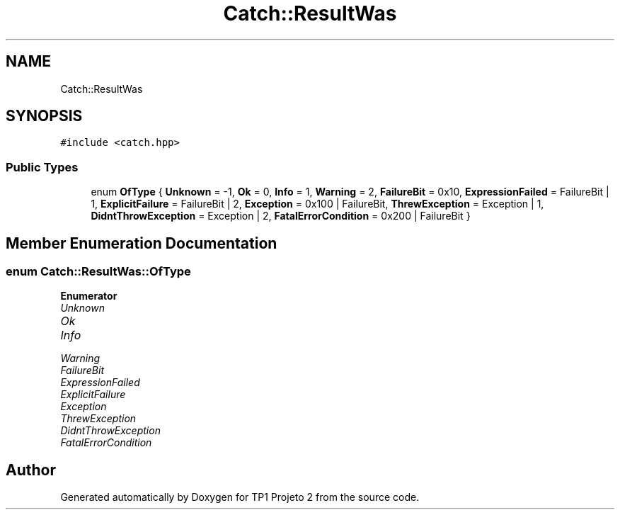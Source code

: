 .TH "Catch::ResultWas" 3 "Mon Jun 19 2017" "TP1 Projeto 2" \" -*- nroff -*-
.ad l
.nh
.SH NAME
Catch::ResultWas
.SH SYNOPSIS
.br
.PP
.PP
\fC#include <catch\&.hpp>\fP
.SS "Public Types"

.in +1c
.ti -1c
.RI "enum \fBOfType\fP { \fBUnknown\fP = -1, \fBOk\fP = 0, \fBInfo\fP = 1, \fBWarning\fP = 2, \fBFailureBit\fP = 0x10, \fBExpressionFailed\fP = FailureBit | 1, \fBExplicitFailure\fP = FailureBit | 2, \fBException\fP = 0x100 | FailureBit, \fBThrewException\fP = Exception | 1, \fBDidntThrowException\fP = Exception | 2, \fBFatalErrorCondition\fP = 0x200 | FailureBit }"
.br
.in -1c
.SH "Member Enumeration Documentation"
.PP 
.SS "enum \fBCatch::ResultWas::OfType\fP"

.PP
\fBEnumerator\fP
.in +1c
.TP
\fB\fIUnknown \fP\fP
.TP
\fB\fIOk \fP\fP
.TP
\fB\fIInfo \fP\fP
.TP
\fB\fIWarning \fP\fP
.TP
\fB\fIFailureBit \fP\fP
.TP
\fB\fIExpressionFailed \fP\fP
.TP
\fB\fIExplicitFailure \fP\fP
.TP
\fB\fIException \fP\fP
.TP
\fB\fIThrewException \fP\fP
.TP
\fB\fIDidntThrowException \fP\fP
.TP
\fB\fIFatalErrorCondition \fP\fP


.SH "Author"
.PP 
Generated automatically by Doxygen for TP1 Projeto 2 from the source code\&.
